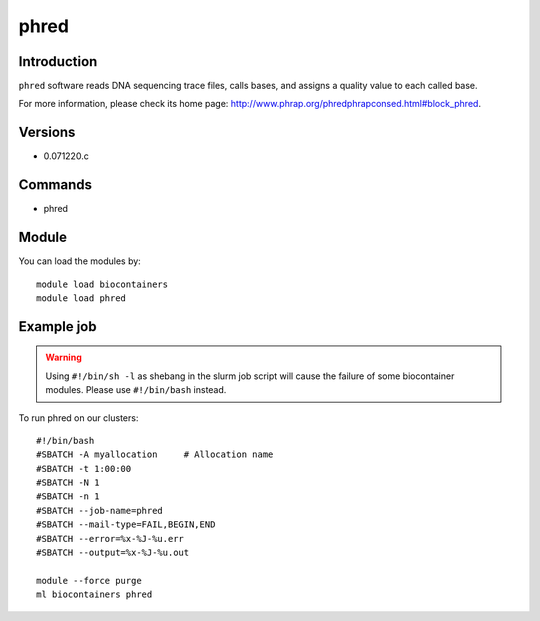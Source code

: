 .. _backbone-label:

phred
==============================

Introduction
~~~~~~~~
``phred`` software reads DNA sequencing trace files, calls bases, and assigns a quality value to each called base. 

| For more information, please check its home page: http://www.phrap.org/phredphrapconsed.html#block_phred.

Versions
~~~~~~~~
- 0.071220.c

Commands
~~~~~~~
- phred

Module
~~~~~~~~
You can load the modules by::
    
    module load biocontainers
    module load phred

Example job
~~~~~
.. warning::
    Using ``#!/bin/sh -l`` as shebang in the slurm job script will cause the failure of some biocontainer modules. Please use ``#!/bin/bash`` instead.

To run phred on our clusters::

    #!/bin/bash
    #SBATCH -A myallocation     # Allocation name 
    #SBATCH -t 1:00:00
    #SBATCH -N 1
    #SBATCH -n 1
    #SBATCH --job-name=phred
    #SBATCH --mail-type=FAIL,BEGIN,END
    #SBATCH --error=%x-%J-%u.err
    #SBATCH --output=%x-%J-%u.out

    module --force purge
    ml biocontainers phred
